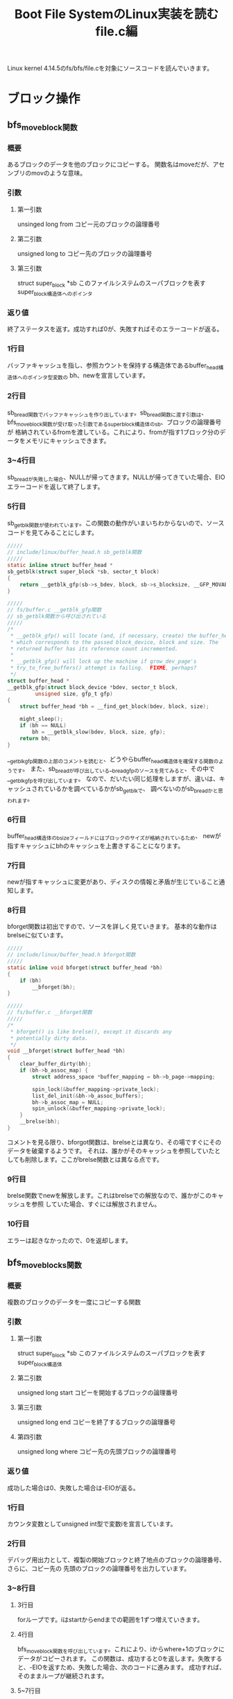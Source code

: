 #+TITLE: Boot File SystemのLinux実装を読む file.c編

Linux kernel 4.14.5のfs/bfs/file.cを対象にソースコードを読んでいきます。

* ブロック操作
** bfs_move_block関数
*** 概要
    あるブロックのデータを他のブロックにコピーする。
    関数名はmoveだが、アセンブリのmovのような意味。
*** 引数
**** 第一引数
     unsinged long from
     コピー元のブロックの論理番号
**** 第二引数
      unsigned long to
      コピー先のブロックの論理番号
**** 第三引数
    struct super_block *sb
    このファイルシステムのスーパブロックを表すsuper_block構造体へのポインタ
*** 返り値
    終了ステータスを返す。成功すれば0が、失敗すればそのエラーコードが返る。
*** 1行目
    バッファキャッシュを指し、参照カウントを保持する構造体であるbuffer_head構造体へのポインタ型変数の
    bh、newを宣言しています。
*** 2行目
    sb_bread関数でバッファキャッシュを作り出しています。sb_bread関数に渡す引数は、
    bfs_move_block関数が受け取った引数であるsuper_block構造体のsb、ブロックの論理番号が
    格納されているfromを渡している。これにより、fromが指す1ブロック分のデータをメモリにキャッシュできます。
*** 3~4行目
    sb_breadが失敗した場合、NULLが帰ってきます。NULLが帰ってきていた場合、EIOエラーコードを返して終了します。
*** 5行目
    sb_getblk関数が使われています。この関数の動作がいまいちわからないので、ソースコードを見てみることにします。
#+BEGIN_SRC c
/////
// include/linux/buffer_head.h sb_getblk関数
/////
static inline struct buffer_head *
sb_getblk(struct super_block *sb, sector_t block)
{
	return __getblk_gfp(sb->s_bdev, block, sb->s_blocksize, __GFP_MOVABLE);
}

/////
// fs/buffer.c __getblk_gfp関数
// sb_getblk関数から呼び出されている
/////
/*
 * __getblk_gfp() will locate (and, if necessary, create) the buffer_head
 * which corresponds to the passed block_device, block and size. The
 * returned buffer has its reference count incremented.
 *
 * __getblk_gfp() will lock up the machine if grow_dev_page's
 * try_to_free_buffers() attempt is failing.  FIXME, perhaps?
 */
struct buffer_head *
__getblk_gfp(struct block_device *bdev, sector_t block,
	     unsigned size, gfp_t gfp)
{
	struct buffer_head *bh = __find_get_block(bdev, block, size);

	might_sleep();
	if (bh == NULL)
		bh = __getblk_slow(bdev, block, size, gfp);
	return bh;
}
#+END_SRC
    __getblk_gfp関数の上部のコメントを読むと、どうやらbuffer_head構造体を確保する関数のようです。
    また、sb_breadが呼び出している__bread_gfpのソースを見てみると、その中で__getblk_gfpを呼び出しています。
    なので、だいたい同じ処理をしますが、違いは、キャッシュされているかを調べているかがsb_getblkで、
    調べないのがsb_breadかと思われます。
*** 6行目
    buffer_head構造体のb_sizeフィールドにはブロックのサイズが格納されているため、
    newが指すキャッシュにbhのキャッシュを上書きすることになります。
*** 7行目
    newが指すキャッシュに変更があり、ディスクの情報と矛盾が生じていること通知します。
*** 8行目
    bforget関数は初出ですので、ソースを詳しく見ていきます。
    基本的な動作はbrelseに似ています。
#+BEGIN_SRC c
/////
// include/linux/buffer_head.h bforgot関数
/////
static inline void bforget(struct buffer_head *bh)
{
	if (bh)
		__bforget(bh);
}

/////
// fs/buffer.c __bforget関数
/////
/*
 * bforget() is like brelse(), except it discards any
 * potentially dirty data.
 */
void __bforget(struct buffer_head *bh)
{
	clear_buffer_dirty(bh);
	if (bh->b_assoc_map) {
		struct address_space *buffer_mapping = bh->b_page->mapping;

		spin_lock(&buffer_mapping->private_lock);
		list_del_init(&bh->b_assoc_buffers);
		bh->b_assoc_map = NULL;
		spin_unlock(&buffer_mapping->private_lock);
	}
	__brelse(bh);
}
#+END_SRC
    コメントを見る限り、bforgot関数は、brelseとは異なり、その場ですぐにそのデータを破棄するようです。
    それは、誰かがそのキャッシュを参照していたとしても削除します。ここがbrelse関数とは異なる点です。
*** 9行目
    brelse関数でnewを解放します。これはbrelseでの解放なので、誰かがこのキャッシュを参照
    していた場合、すぐには解放されません。
*** 10行目
    エラーは起きなかったので、0を返却します。
    
** bfs_move_blocks関数
*** 概要
    複数のブロックのデータを一度にコピーする関数
*** 引数
**** 第一引数
     struct super_block *sb
     このファイルシステムのスーパブロックを表すsuper_block構造体
**** 第二引数
     unsigned long start
     コピーを開始するブロックの論理番号
**** 第三引数
     unsigned long end
     コピーを終了するブロックの論理番号
**** 第四引数
     unsigned long where
     コピー先の先頭ブロックの論理番号
*** 返り値
    成功した場合は0、失敗した場合は-EIOが返る。
*** 1行目
    カウンタ変数としてunsigned int型で変数iを宣言しています。
*** 2行目
    デバッグ用出力として、複製の開始ブロックと終了地点のブロックの論理番号、さらに、コピー先の
    先頭のブロックの論理番号を出力しています。
*** 3~8行目
**** 3行目
     forループです。iはstartからendまでの範囲を1ずつ増えていきます。
**** 4行目
     bfs_move_block関数を呼び出しています。これにより、iからwhere+1のブロックにデータがコピーされます。
     この関数は、成功すると0を返します。失敗すると、-EIOを返すため、失敗した場合、次のコードに進みます。
     成功すれば、そのままループが継続されます。
**** 5~7行目
     このコードに到達するのは、bfs_move_block関数が失敗したときです。
     処理の内容としては、失敗したことを伝えるメッセージを出力し、EIOエラーを返して終了します。
     エラーメッセージには、コピーに失敗したブロックの論理番号を出力します。
**** 8行目
     何事も無く終了したため、0を返し、成功を伝えます。
** bfs_get_block関数
*** 概要
    bfs_get_block関数は、bfs_readpage関数や、bfs_writepage関数でカーネルにその関数ポインタを渡されています。
    この関数が行うべき処理は、inodeが指すファイルの指定ブロック番号(引数 sector_t block)がディスク上のどのブロックにマップされているかを
    論理番号で返すというものです。
    ※この関数についての説明は解説を行っている記事によって異なる情報がいくつもありましたが、今回はとりあえずこれで概要とします※
*** 引数
    | 第一引数 | struct inode *inode           | 指定するファイルのinode                                                        |
    | 第二引数 | sector_t block                | カーネル向け論理番号を知りたい、ファイルの先頭ブロックからのブロックオフセット |
    | 第三引数 | struct buffer_head *bh_result | 結果を格納するためのバッファを指すbuffer_head構造体へのポインタ                |
    | 第四引数 | int create                    | ファイルの拡張を行うかどうかのフラグ                                                                                         |
*** 返り値
    終了ステータスを返します。
    | ステータス | 返り値  |
    | 正常終了   | 0       |
    | 領域不足   | -ENOSPC |
*** 1~5行目
    各種変数宣言を行っています。
    一応、下の3つの変数について軽く説明を行いたいと思います。
**** struct super_block *sb = inode->i_sb;
     inode構造体のi_sbフィールドには、このファイルシステムのスーパブロックを表すsuper_block構造体へのポインタ
     が格納されています。（inode.c編 bfs_write_inode関数 1~4行目参照）
     これをsuper_block構造体へのポインタであるsbに代入しています。
**** struct bfs_sb_info *info = BFS_SB(sb);
     BFS_SBインライン関数は、super_block構造体のs_fs_infoフィールドを取り出し、返します。
     s_fs_infoにはファイルシステムのプライベートな情報を格納していて（bfs_sb_info）これを
     infoに代入しています。
**** struct bfs_inode_info *bi = BFS_I(inode);
     BFS_Iインライン関数は引数に受け取ったinode構造体が所属しているbfs_inode_info構造体へのポインタを返します。
     つまりそういうことです。
*** 6行目
    変数physにbi->i_sblock（ファイルの開始ブロックの論理番号）と引数で受け取ったsector_t型のblockの和
    を代入しています。このblockはカーネルが管理するこのファイルシステムの論理ブロック番号になります。
    これによって、ファイルが位置しているであろうブロックがディスク上のどこの論理番号を持つかを一応計算
    することができます。
*** 7行目
    引数で渡されるカーネルからの指定である、createフラグを確認しています。
    createフラグが立っている場合、指定されたファイルが存在していないとき、
    新規ファイルを作成し、返すべきブロックの論理番号を計算しようとします。
    ここの分岐では、createフラグが立っていない場合にtrueになり、ブロック内の処理を実行していきます。
    createフラグが立っている場合は、後ろにずらずらと書いてある処理を実行していくことになります。
*** 8行目
    bi->i_eblockはinodeが指すファイルの終端ブロックの論理番号が格納されています。
    これが、先程計算したphysよりも小さい時、目的の値の計算を行っていき、falseだった場合は、
    失敗として、何も行わず0を返します。
    なぜ、phys <= bi->i_eblockがfalseだと失敗なのかというと、要求されたファイルのブロック番号は、ファイルの終端のブロック番号
    よりも小さい、つまり、要求されたブロックはそのファイルに使用されていないということであり（オーバランしている）、処理は遂行できないので、失敗となります。
    ※ここで言う目的の値とは、引数で受け取ったinodeが指すファイルの先頭ブロックから引数で受け取ったブロックの論理番号分先の
    論理番号です。※
*** 9行目
    デバッグ用出力として、createフラグ、block、physを表示しています。
*** 10行目
    ここではmap_bh関数を使用して引数で受け取っているbuffer_head構造体のポインタが指すオブジェクトに
    計算結果を適用しています。これだけで終わると味気ないので、map_bh関数のソースを簡単に読んでことにします。(コメントだけ)
#+BEGIN_SRC c
/////
// include/linux/buffer_head.h map_bh関数
/////
static inline void
map_bh(struct buffer_head *bh, struct super_block *sb, sector_t block)
{
        /** 筆者コメント **/
	// 恐らく、このバッファは使用済みですというフラグを立てている(?)
	//
	set_buffer_mapped(bh);

	/** 筆者コメント **/
	// ブロックデバイス情報をコピー
	//
	bh->b_bdev = sb->s_bdev;

	/** 筆者コメント **/
	// 計算したブロックの論理番号を代入
	//
	bh->b_blocknr = block;

	/** 筆者コメント  **/
	// このbuffer_headが指すマップされた領域のサイズを設定。
	// sb->s_blocksizeは1ブロック当たりのサイズ
	//
	bh->b_size = sb->s_blocksize;
}
#+END_SRC
*** 12行目
    0を返して終了
*** 15~18行目
    19行目に出現するif分岐の説明を行っています。
    適当に訳したものをいかに示しておきます。

#+BEGIN_SRC

    ファイルが空でなく、リクエストされたブロックが、このファイルが確保されているブロック領域範囲内であれば、
    それはtrueとする。

#+END_SRC
    
    という具合でしょうか。
*** 19行目
    19行目です。以下のようなコードになっています。
#+BEGIN_SRC c
    if (bi->i_sblock && (phys <= bi->i_eblock)){ //~~// }
#+END_SRC
    上の15~18行目のコメントを見ると、このif文の意味が理解できると思います。
    bi->i_sblockはファイルが書き込まれているブロック領域の先頭のブロックの論理番号が格納されています。
    つまり、bi->i_sblockが0ではない、有効な値を持っていれば、一つ目の条件はtrueになります。
    ２つ目の条件、phys <= bi->i_eblockは、8行目と同じ条件です。
    計算した値phys（指定されたファイルの、指定されたブロックオフセット分のブロックの論理番号）がファイルの末端ブロック
    以下であることで、trueとなります。（オーバランしていない）
*** 20~23行目
    9~12行目と同様の処理を行っています。
*** 25行目
    26行目に出現するif分岐の説明を行っています。
    適当に訳したものを以下に示しておきます。

#+BEGIN_SRC

    ファイルは拡張されます。なので、ファイルを拡張する分だけの十分な領域があるか見てみましょう。

#+END_SRC

    簡単ですね。
*** 26行目
    条件式: if (phys >= info->si_blocks)の解説を行いたいと思います。
    info->si_blocksには、このファイルシステムが持つブロックの総数が格納されています。

    （この場合は、createフラグが立っているため、ファイルが拡張されることを頭に入れておいてください）
    つまり、要求されるブロック番号が、ブロックの総数よりも大きいかどうかを確認しています。
    BFSでは、基本的にファイルは連続したブロックで管理されます（連続アロケーション）。なので、この条件式
    により、拡張に十分な領域があるかどうかを確認できるわけです。
**** 余談
     連続アロケーションはファイルシステムにおけるファイルのマップ方法の一つです。
     この他にも、リンクリストアロケーションなどの手法があります。
*** 27行目
    26行目の条件式がtrueになるということは、拡張に十分な領域が存在していないということです。
    したがって、処理を継続することは困難なので、ENOSPCエラーを返して終了しています。
*** 30行目
    mutex_lockでinfo->bfs_lockのロックを掛けています。
    この先、ファイルの拡張やら、移動が行われることが予想されるため、ここでロックを掛けているのでしょう。
    上部のコメントを読んでみると、

#+BEGIN_SRC
    残りは自分自身から保護されています。
#+END_SRC

    コメントはよくわからないですが、コードを見れば、やりたいことはわかるはずです。
*** 32~36行目
    ながながと37行目のif文とそのブロックについて記述してありますが、訳してしまえば、簡単です。
    
#+BEGIN_SRC
    もし、このファイルの末端ブロックが、このファイルシステムで使用済みの最後ブロックだった場合、
    特にファイルの移動等をやること無く、拡張できますね。
#+END_SRC

    てな感じで書いてあります。
*** 37行目
    if (bi->i_eblock == info->si_lf_eblk)
    この条件式は、上部のコメントどおりの処理になっています。
    info->si_lf_eblkはこのファイルシステムに存在するファイルのEOFが書き込まれているブロックの論理番号が格納されています。
    (inode.c編に記述していたと思います)
    そして、bi->i_eblockは、このファイルの末端ブロックの論理番号を示すため、この条件式が表すことは、以下のようになります。
    

    このファイルの末端ブロックの論理番号とこのファイルシステムに存在するファイルのEOFが書き込まれているブロックの論理番号が等しい


    まさに上部のコメントどおりといったところでしょうか。
*** 38~40行目
    9~12行目,20~23行目と同様の処理を行っています。
*** 41行目
    info->si_freeb -= phys - bi->i_eblock
    info->si_freebはこのファイルシステムに存在している空きブロックの数になっています。
    phys - bi->i_eblockの計算結果は、ファイルをあと何ブロック拡張する必要があるかを表します。
    つまり、ファイルを拡張する分だけ、空きブロックの数を減らしています。
*** 42行目
    info->si_lf_eblk = bi->i_eblock = phys
    このブロックに入ってくる条件として、37行目の条件式を満たす必要があります。
    条件を満たす要件は37行目の解説で行っているので、それを理解した上での説明をします。
    
    physの値までブロックを拡張しなければいけないわけですから、必然的に、
    現在のファイルの末端ブロックの値は、physになり、
    info->si_lf_eblkもphysになるわけです。
*** 43行目
    メモリ上のinodeの内容を変更し、ディスクの内容と矛盾が生じているため、mark_inode_dirty関数を使い、
    dirty状態にしています。いい感じの頃合いに、ディスク上のデータは変更されます。
*** 44,45行目
    終了ステータスを格納しておくerr変数に、通常終了を知らせる0を代入し、
    outラベルにジャンプしています。
*** 48行目
    これ以降の処理について簡単にコメントを残しています。
    いい感じに翻訳してみたいと思います。

#+BEGIN_SRC
    OK. このファイル全体を、拡張を行うために、次の空きブロック領域に移す必要があります。
#+END_SRC

    この翻訳だと、誤解を生みかねないので、図を作りました。そちらも参考にしてください。
    
[[./image/get_block1.png]]
[[./image/get_block2.png]]

*** 49行目
    phys = info->si_lf_eblk + 1
    この処理は上記のコメントを早とちりしてしまうと、意味がわからなくなってしまうかもしれません。
    ここで行っていることは、ただ単に、physに次の空きブロック領域の先頭の論理番号を代入しているだけです。
*** 50行目
#+BEGIN_SRC c
    if (phys + block >= info->si_blocks)
#+END_SRC
    ここで、条件分岐が発生します。
    まず、phys + blockは、ファイル移動後の、求めていた論理番号となります。なぜなら、上の行でphysには
    次の空き領域の先頭のブロックの論理番号が入っていて、それにblockを足しているからです。
    
    そして、その値が、info->si_blocksよりも大きいかどうか判定しています。info->si_blocksにはこのファイルシステム
    が持つ総ブロック数が格納されています。したがって、左辺のほうが大きいとなると、このファイルシステムに収まりきらず
    オーバーフローしてしまいます。なので、次の2行に示されるエラー処理に移るわけです。
*** 51,52行目
    終了ステータスを格納しておくerr変数に、-ENOSPCを代入しています。この理由は、50行目の解説で行っています。
    その後、outラベルにジャンプして終了です。
*** 55行目
#+BEGIN_SRC c
    if (bi->i_sblock)
#+END_SRC
    この条件式は単純ですね。bi->i_sblockにはファイルの開始ブロックの論理番号が格納されています。
    この値が0になるということは、普通ありえないので、移動の作業は行いません。
    それ以外の場合、移動作業に写っていきます。
*** 56,57行目
    bfs_move_blocks関数を呼び出し、その返り値をerr変数に代入しています。
    bfs_move_blocks関数については、上で解説を行っているので、それを参照してください。
    ひとまず、これで移動作業が行われ、その終了状況がerr変数に代入されました。
*** 58行目
    bfs_move_blocks関数の返り値はerrに格納されています。正常終了の場合、errには0が格納され、
    エラーだった場合は、0以外の値が入っています。したがって、この条件式

#+BEGIN_SRC c
    if (err)
#+END_SRC

    これは、エラーの場合、trueになるわけですね。
*** 59~61行目
    ファイルの移動がエラーで終了した場合、この処理を実行することになります。
    実行する処理としては、デバッグ用出力として、inode番号を出力しています。
    その後、outラベルにジャンプしています。
*** 64行目
    55行目で行った条件分岐で、bi->i_sblockの値が、0のだった場合、ここの処理が実行されます。
    見たまんまで、err変数に0を代入しているだけです。
*** 65,66行目
    デバッグ用の出力を行っています。
*** 67行目
    ファイルの移動を行ったため、もちろん、ファイルの開始ブロックの論理番号情報は変更されなければなりません。
    なので、bi->i_sblockにphysを格納しています。
    （physには、移動先の先頭ブロックの論理番号が格納されています。49行目参照）
*** 68行目
    physにblockを足しています。これは、この関数で求めるべき値となります。
    やっとここで、本題の処理を行うことができるわけです。
*** 69行目
#+BEGIN_SRC c
    info->si_lf_eblk = bi->i_eblock = phys
#+END_SRC
    ファイルは空き領域の先頭へ移動され、さらに拡張されているため、info->si_lf_eblk(使用されている最後のブロック)と
    bi->i_eblock（このファイルの末端ブロック）にはphysが入るべきです。なので、この処理を行っています。
*** 71~74行目
    ここの部分のコメントは次の計算の説明を行っています。
    コメントの訳を以下に示します。
#+BEGIN_SRC

ここにいる間は、誰もinodeに書き込めないと仮定します。
したがって、inode->i_blocksを更新してください。

#+END_SRC
    
    プログラム中では、inode->i_blocksに変更を加えているコードはどこにもありませんが、どこでupdateしているのでしょうか
*** 75行目
    ここでは次のような計算を行っています。
#+BEGIN_SRC c
    bi->i_eblock - bi->i_sblock + 1 - inode->i_blocks;
    /*
    移動先のファイルの末端ブロックの論理番号 - 移動先のファイルの開始ブロックの論理番号
                                  + 1 - 元々ファイルが使用していたブロックの総数
    */
#+END_SRC
    この計算から読み取れることとしては、以下のように理解していくことができます。
**** 1.bi->i_eblock - bi->i_sblock + 1
     移動後のファイルが使用するブロックの総数
**** 2.1の計算結果 - inode->i_blocks
     新しく使用することになったブロックの総数 - 元々使用していたブロック総数ですから、
     空きブロックの数がこの計算で求めることができるわけですね。
*** 76行目
    inodeをdirty状態にし、いい頃合いでディスクにその内容が反映されるようにしています。
*** 77行目
    map_bh関数で、求めたphysらをバッファに適用ししています。
    map_bh関数については、10行目の解説の部分で触れているので、詳しいどうさはそこを参照してください。
*** 78行目
    outラベルです。
    これ以降はミューテックスロックを解除して終了となります。
*** 79行目
    inodeの変更に関わる処理は終了したので、このファイルシステム用のmutexを解除しています。
*** 80行目
    終了ステータスを返して終了です。
* ページ処理
** bfs_readpage関数
*** 概要
    引数で渡されるpage構造体が指すページに対応するブロックからデータを読み取り、
    そのデータをページキャッシュに格納する処理をベースとして、BFS独自に実装を行う。
*** 引数
**** 第一引数
     struct file *file
     今回は使用しません。
**** 第二引数
     struct page *page
     データを格納するページを表すpage構造体へのポインタ
*** 返り値
    基本的に0を返します。
*** 1行目
    block_read_full_page関数を呼び出しています。その結果を返し、終了です。
    この関数に渡している引数は、ページキャッシュを指すpage構造体へのポインタと、
    BFSのブロックを読み込むための関数であるbfs_get_blockの関数ポインタを渡しています。
    ここで軽くblock_read_full_page関数について説明を行っていきます。
**** block_read_full_page関数
***** 概要
      引数で渡されるpage構造体が指すページに対応するブロックからデータを読み取り、
      そのデータをページキャッシュに格納します。
***** ソースコード
#+BEGIN_SRC c
/////
// fs/buffer.c block_read_full_page関数
/////
/*
 * Generic "read page" function for block devices that have the normal
 * get_block functionality. This is most of the block device filesystems.
 * Reads the page asynchronously --- the unlock_buffer() and
 * set/clear_buffer_uptodate() functions propagate buffer state into the
 * page struct once IO has completed.
 */
int block_read_full_page(struct page *page, get_block_t *get_block)
{
	struct inode *inode = page->mapping->host;
	sector_t iblock, lblock;
	struct buffer_head *bh, *head, *arr[MAX_BUF_PER_PAGE];
	unsigned int blocksize, bbits;
	int nr, i;
	int fully_mapped = 1;

	head = create_page_buffers(page, inode, 0);
	blocksize = head->b_size;
	bbits = block_size_bits(blocksize);

	iblock = (sector_t)page->index << (PAGE_SHIFT - bbits);
	lblock = (i_size_read(inode)+blocksize-1) >> bbits;
	bh = head;
	nr = 0;
	i = 0;

	do {
		if (buffer_uptodate(bh))
			continue;

		if (!buffer_mapped(bh)) {
			int err = 0;

			fully_mapped = 0;
			if (iblock < lblock) {
				WARN_ON(bh->b_size != blocksize);
				err = get_block(inode, iblock, bh, 0);
				if (err)
					SetPageError(page);
			}
			if (!buffer_mapped(bh)) {
				zero_user(page, i * blocksize, blocksize);
				if (!err)
					set_buffer_uptodate(bh);
				continue;
			}
			/*
			 * get_block() might have updated the buffer
			 * synchronously
			 */
			if (buffer_uptodate(bh))
				continue;
		}
		arr[nr++] = bh;
	} while (i++, iblock++, (bh = bh->b_this_page) != head);

	if (fully_mapped)
		SetPageMappedToDisk(page);

	if (!nr) {
		/*
		 * All buffers are uptodate - we can set the page uptodate
		 * as well. But not if get_block() returned an error.
		 */
		if (!PageError(page))
			SetPageUptodate(page);
		unlock_page(page);
		return 0;
	}

	/* Stage two: lock the buffers */
	for (i = 0; i < nr; i++) {
		bh = arr[i];
		lock_buffer(bh);
		mark_buffer_async_read(bh);
	}

	/*
	 * Stage 3: start the IO.  Check for uptodateness
	 * inside the buffer lock in case another process reading
	 * the underlying blockdev brought it uptodate (the sct fix).
	 */
	for (i = 0; i < nr; i++) {
		bh = arr[i];
		if (buffer_uptodate(bh))
			end_buffer_async_read(bh, 1);
		else
			submit_bh(REQ_OP_READ, 0, bh);
	}
	return 0;
}
#+END_SRC
***** 処理の流れ
      1.buffer_head構造体の初期化（データの読み出し）
      2.初期化のエラーチェック
      3.バッファをロックし、同期を行う
      4.既にバッファが最新状態なら、そのバッファのREAD I/Oが終了したことをカーネルに通知し、
        そうでなければ、submit_bh関数を使って、カーネルに1ブロック分のデータを要求します。
	このとき、buffer_head構造体にブロックの論理番号などの情報が入っているので、
	submit_bhには読み込みを要求するREQ_OP_READとオプション（0）、bhだけを渡しています。
** bfs_writepage関数
*** 概要
    引数で渡されるpage構造体が指すページに対応するキャッシュを記憶装置と矛盾が無いように書き込む要請
    をカーネルに行います。これをBFSに対応した形で定義を行います。
*** 引数
**** 第一引数
     struct page *page
     Dirtyな状態のページキャッシュを指すpage構造体へのポインタ。
**** 第二引数
     struct writeback_control *wbc
     WriteBack処理を管理するためのwriteback_control構造体へのポインタ。
     WriteBack処理等を自前で実装するときに必要になるため、カーネルから渡される。
*** 返り値
*** 1行目
    block_write_full_page関数を呼び出しています。その結果を返し、終了です。block_read_full_pageと似ています。
    この関数に渡している引数は、ページキャッシュを指すpage構造体へのポインタと、
    BFSのブロックを読み込むための関数であるbfs_get_blockの関数ポインタを渡しています。
**** block_write_full_page関数
     block_read_full_page関数と同様で、WriteBack処理を行うための関数です。この関数が主に扱う処理は、
     WriteBack処理の書き込み操作の部分です。渡したDirtyなページの情報の同期をカーネルに要請します。
** bfs_write_begin関数
*** 概要
    ページに書き込む処理の前に、目的のページは確保されているのかなどの確認。
    必要な際はページの確保などを行う。
*** 引数
    | 第一引数 | struct file *file             | このページ操作に関わってくるファイル                      |
    | 第二引数 | struct address_space *mapping | 書き込むページを表すaddress_spaceオブジェクトへのポインタ |
    | 第三引数 | loff_t pos                    | 書き込み開始位置のバイト単位でのオフセット                |
    | 第四引数 | unsigned len                  | 書き込みを行うバイト単位のサイズ                          |
    | 第五引数 | unsigned flags                | include/linux/fs.hに記述されたフラグ値。詳細は下記        |
    | 第六引数 | struct page **pagep           | 準備するページのポインタをこの変数に代入する必要がある。  |
    | 第七引数 | void **fsdata                 | ファイルシステム固有データへのポインタ                    |                                                                                                       |
**** 第五引数について
     以下の2種類のフラグが入っています
#+BEGIN_SRC c
#define AOP_FLAG_CONT_EXPAND		0x0001 /* called from cont_expand */
#define AOP_FLAG_NOFS			0x0002 /* used by filesystem to direct
						* helper code (eg buffer layer)
						* to clear GFP_FS from alloc */
#+END_SRC
*** 返り値
    正常終了時は0を返し、失敗した場合、0以外の値を返します。
*** 1行目
    終了ステータスを保持しておくための変数iを宣言しています。
*** 2~3行目
#+BEGIN_SRC c
    ret = block_write_begin(mapping, pos, len, flags, pagep,
				bfs_get_block);
#+END_SRC
    ここでblock_write_begin関数を呼び出し、その結果をretに代入しています。
    恐らくこの関数はwrite_begin処理の汎用的な処理を担うものです。
    ページの探索、確保、ロック処理等を行ってくれます。
    また、この関数はLinuxのVFS層から提供されていることが予測されます。
*** 4~5行目
    unlikelyマクロを使用して、”無いとは思うけど・・・”とコンパイラに知らせています。
    この場合の条件は、retの値が、0（正常終了）ならばそのままretをreturnして終了。
    retに何らかのエラーが入っていた場合、次の項目で解説するbfs_write_failed関数を呼び出しています。
    関数名からして、失敗時の処理を行うっぽいです。
*** 6行目
    block_write_begin関数の返り値が入ったretを返しています。
** bfs_write_faild関数
*** 概要
    bfs_write_begin関数が失敗したときに呼び出される関数
    上記の関数で無駄に拡張をしてしまった場合のために、領域を切り詰め直す関数
*** 引数
    | 第一引数 | struct address_space *mapping | bfs_write_begin関数で書き込む準備をするはずだったページを表す |
    | 第二引数 | loff_t to                     | 書き込むはずだった領域の終端のバイトオフセット                |
*** 返り値
    void
*** 1行目
    address_space構造体のhostフィールドは、そのaddress_space構造体と関連付けられているinodeを表す
    inode構造体変数へのポインタです。なので、その変数を取り出し、ローカルなinode変数に格納しています。
*** 2~3行目
#+BEGIN_SRC c
    to > inode->i_size
#+END_SRC
    この条件式が表すことは以下のようなことです。
#+BEGIN_SRC txt
    書き込み先の終了地点までのバイトオフセット > inodeが指すファイルのサイズ
#+END_SRC
    この条件式がtrueになったとき、truncate_pagecache関数を呼び出しています。
    
    以下にtruncate_pagecache関数の定義を記述しておきます。
#+BEGIN_SRC c

/////
// mm/trancate.c truncate_pagecache関数
/////
/**
 * truncate_pagecache - unmap and remove pagecache that has been truncated
 * @inode: inode
 * @newsize: new file size
 *
 * inode's new i_size must already be written before truncate_pagecache
 * is called.
 *
 * This function should typically be called before the filesystem
 * releases resources associated with the freed range (eg. deallocates
 * blocks). This way, pagecache will always stay logically coherent
 * with on-disk format, and the filesystem would not have to deal with
 * situations such as writepage being called for a page that has already
 * had its underlying blocks deallocated.
 */
void truncate_pagecache(struct inode *inode, loff_t newsize)
{
	struct address_space *mapping = inode->i_mapping;
	loff_t holebegin = round_up(newsize, PAGE_SIZE);

	/*
	 * unmap_mapping_range is called twice, first simply for
	 * efficiency so that truncate_inode_pages does fewer
	 * single-page unmaps.  However after this first call, and
	 * before truncate_inode_pages finishes, it is possible for
	 * private pages to be COWed, which remain after
	 * truncate_inode_pages finishes, hence the second
	 * unmap_mapping_range call must be made for correctness.
	 */
	unmap_mapping_range(mapping, holebegin, 0, 1);   // 筆者追記 unmap
	truncate_inode_pages(mapping, newsize);          // 筆者追記 切り詰め
	unmap_mapping_range(mapping, holebegin, 0, 1);   // 筆者追記 再度unmap?
}
#+END_SRC
    関数上部のコメントを読む限り、この関数は、メモリ領域を切り詰められたページキャッシュをunmapし、
    removeするという役割のようです。
    つまり、この場合、書き込み先のファイルの先頭からのバイトオフセットが、このinodeが指すファイルの
    サイズより小さい場合、何もせず終了します。そうでない場合。バイトオフセットがファイルをオーバーラン
    してしまっている場合、inode構造体に格納されているファイルのサイズに、マッピングされたメモリを切り詰めます。
**** 思ったこと
     個人的にこの処理は意味がわからないのですが、なんとなく思ったことを書いておきます。
     

     ここでの処理は、bfs_write_begin関数で失敗した場合です。すなわち、bfs_write_beginで、
     新しく確保された可能性のある領域を切り詰めなおしているのではないかと思います。

** bfs_bmap関数
*** 概要
    ファイルが書き込まれているブロックの論理番号から、論理ブロック番号を取得するための関数
*** 引数
    | 第一引数 | struct address_space *mapping | ファイルのキャッシュページを表すaddress_spaceオブジェクトへのポインタ              |
    | 第二引数 | sector_t block                | 論理ブロック番号を知りたいブロックまでのファイルのオフセット（ブロックオフセット） |
*** 返り値
    | sector_t | 結果の論理ブロック番号 |
*** 1行目
    generic_block_bmap関数を呼び出し、その関数の返り値を返して終了です。
    このgeneric_block_bmap関数は、bmapの汎用的な処理を行ってくれる関数です。
    つまり、generic_block_bmapが返す論理ブロック番号をそのまま返しているだけです。
    

    このままだと味気ないので、軽くgeneric_block_bmapのソースコードを流し読みしましょう。
#+BEGIN_SRC c
/////
// fs/buffer.c generic_block_bmap関数
/////
sector_t generic_block_bmap(struct address_space *mapping, sector_t block,
			    get_block_t *get_block)
{
	struct inode *inode = mapping->host;
	struct buffer_head tmp = {
		.b_size = i_blocksize(inode),
	};

	get_block(inode, block, &tmp, 0);
	return tmp.b_blocknr;
}
#+END_SRC
    ここまで読み進めてくれば楽勝ですね。論理番号を求めるために、bfs_get_block関数をを渡しているため、
    それを使い、論理番号を計算しています。
